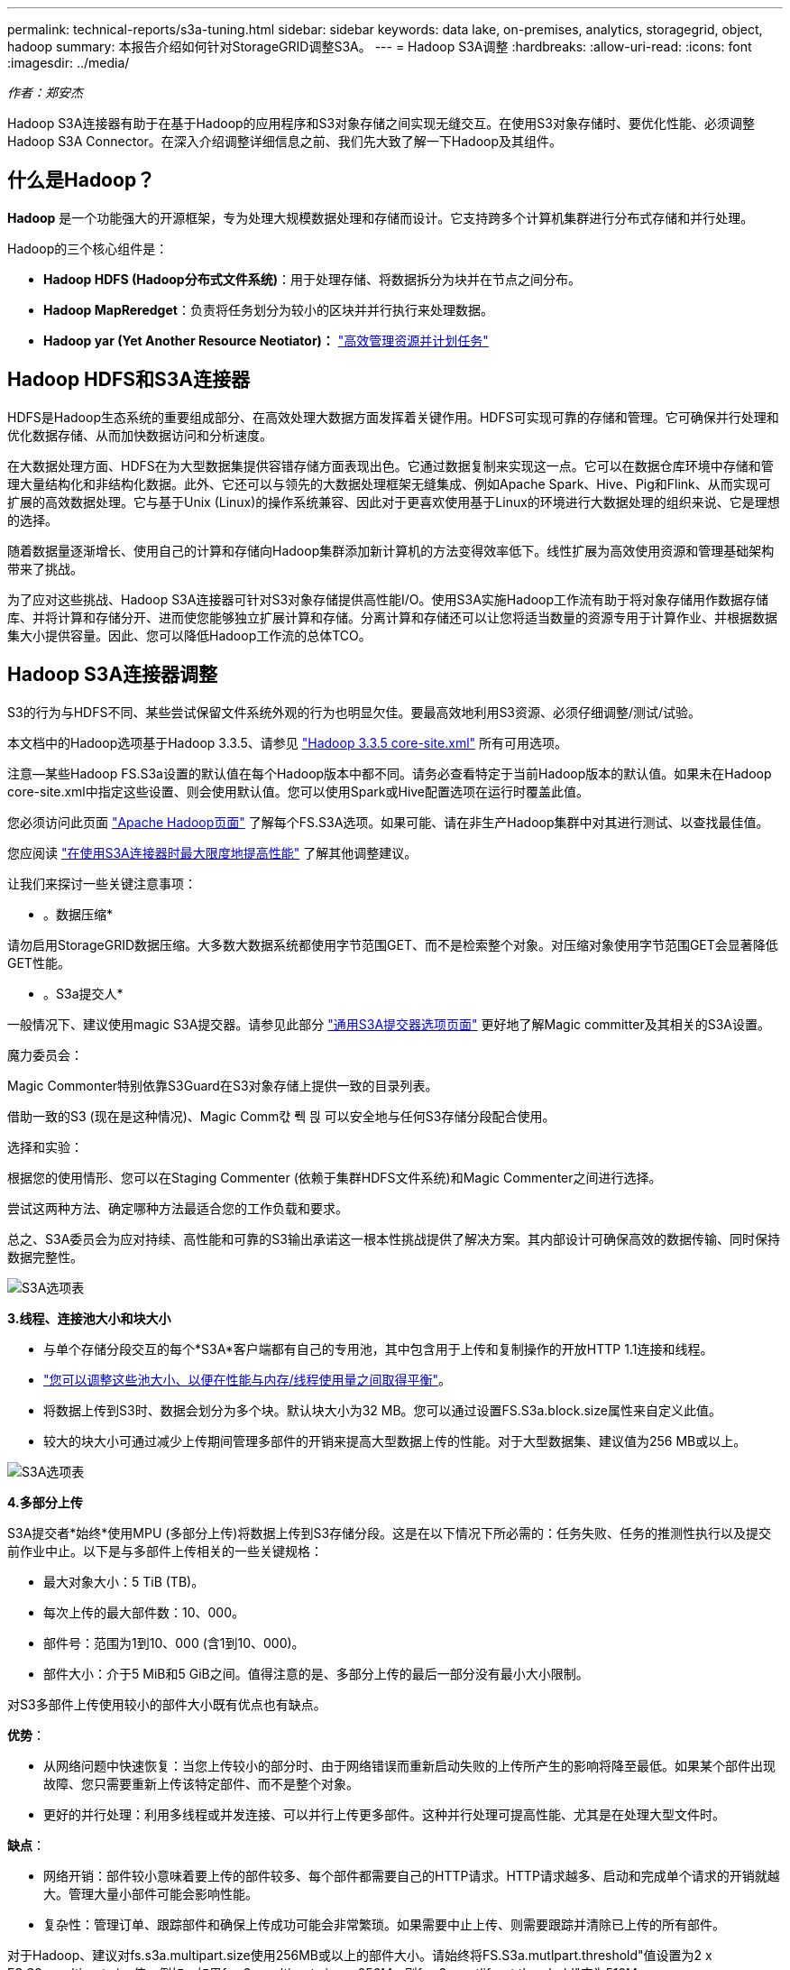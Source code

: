 ---
permalink: technical-reports/s3a-tuning.html 
sidebar: sidebar 
keywords: data lake, on-premises, analytics, storagegrid, object, hadoop 
summary: 本报告介绍如何针对StorageGRID调整S3A。 
---
= Hadoop S3A调整
:hardbreaks:
:allow-uri-read: 
:icons: font
:imagesdir: ../media/


[role="lead"]
_作者：郑安杰_

Hadoop S3A连接器有助于在基于Hadoop的应用程序和S3对象存储之间实现无缝交互。在使用S3对象存储时、要优化性能、必须调整Hadoop S3A Connector。在深入介绍调整详细信息之前、我们先大致了解一下Hadoop及其组件。



== 什么是Hadoop？

*Hadoop* 是一个功能强大的开源框架，专为处理大规模数据处理和存储而设计。它支持跨多个计算机集群进行分布式存储和并行处理。

Hadoop的三个核心组件是：

* *Hadoop HDFS (Hadoop分布式文件系统)*：用于处理存储、将数据拆分为块并在节点之间分布。
* *Hadoop MapReredget*：负责将任务划分为较小的区块并并行执行来处理数据。
* *Hadoop yar (Yet Another Resource Neotiator)：* https://www.simplilearn.com/tutorials/hadoop-tutorial/what-is-hadoop["高效管理资源并计划任务"]




== Hadoop HDFS和S3A连接器

HDFS是Hadoop生态系统的重要组成部分、在高效处理大数据方面发挥着关键作用。HDFS可实现可靠的存储和管理。它可确保并行处理和优化数据存储、从而加快数据访问和分析速度。

在大数据处理方面、HDFS在为大型数据集提供容错存储方面表现出色。它通过数据复制来实现这一点。它可以在数据仓库环境中存储和管理大量结构化和非结构化数据。此外、它还可以与领先的大数据处理框架无缝集成、例如Apache Spark、Hive、Pig和Flink、从而实现可扩展的高效数据处理。它与基于Unix (Linux)的操作系统兼容、因此对于更喜欢使用基于Linux的环境进行大数据处理的组织来说、它是理想的选择。

随着数据量逐渐增长、使用自己的计算和存储向Hadoop集群添加新计算机的方法变得效率低下。线性扩展为高效使用资源和管理基础架构带来了挑战。

为了应对这些挑战、Hadoop S3A连接器可针对S3对象存储提供高性能I/O。使用S3A实施Hadoop工作流有助于将对象存储用作数据存储库、并将计算和存储分开、进而使您能够独立扩展计算和存储。分离计算和存储还可以让您将适当数量的资源专用于计算作业、并根据数据集大小提供容量。因此、您可以降低Hadoop工作流的总体TCO。



== Hadoop S3A连接器调整

S3的行为与HDFS不同、某些尝试保留文件系统外观的行为也明显欠佳。要最高效地利用S3资源、必须仔细调整/测试/试验。

本文档中的Hadoop选项基于Hadoop 3.3.5、请参见 https://hadoop.apache.org/docs/r3.3.5/hadoop-project-dist/hadoop-common/core-default.xml["Hadoop 3.3.5 core-site.xml"] 所有可用选项。

注意—某些Hadoop FS.S3a设置的默认值在每个Hadoop版本中都不同。请务必查看特定于当前Hadoop版本的默认值。如果未在Hadoop core-site.xml中指定这些设置、则会使用默认值。您可以使用Spark或Hive配置选项在运行时覆盖此值。

您必须访问此页面 https://netapp.sharepoint.com/sites/StorageGRIDTME/Shared%20Documents/General/Partners/Dremio/SG%20data%20lake%20TR/Apache%20Hadoop%20Amazon%20Web%20Services%20support%20–%20Maximizing%20Performance%20when%20working%20with%20the%20S3A%20Connector["Apache Hadoop页面"] 了解每个FS.S3A选项。如果可能、请在非生产Hadoop集群中对其进行测试、以查找最佳值。

您应阅读 https://hadoop.apache.org/docs/stable/hadoop-aws/tools/hadoop-aws/performance.html["在使用S3A连接器时最大限度地提高性能"] 了解其他调整建议。

让我们来探讨一些关键注意事项：

* 。数据压缩*

请勿启用StorageGRID数据压缩。大多数大数据系统都使用字节范围GET、而不是检索整个对象。对压缩对象使用字节范围GET会显著降低GET性能。

* 。S3a提交人*

一般情况下、建议使用magic S3A提交器。请参见此部分 https://hadoop.apache.org/docs/current/hadoop-aws/tools/hadoop-aws/committers.html#Common_S3A_Committer_Options["通用S3A提交器选项页面"] 更好地了解Magic committer及其相关的S3A设置。

魔力委员会：

Magic Commonter特别依靠S3Guard在S3对象存储上提供一致的目录列表。

借助一致的S3 (现在是这种情况)、Magic Comm캯 풱 믡 可以安全地与任何S3存储分段配合使用。

选择和实验：

根据您的使用情形、您可以在Staging Commenter (依赖于集群HDFS文件系统)和Magic Commenter之间进行选择。

尝试这两种方法、确定哪种方法最适合您的工作负载和要求。

总之、S3A委员会为应对持续、高性能和可靠的S3输出承诺这一根本性挑战提供了解决方案。其内部设计可确保高效的数据传输、同时保持数据完整性。

image:s3a-tuning/image1.png["S3A选项表"]

*3.线程、连接池大小和块大小*

* 与单个存储分段交互的每个*S3A*客户端都有自己的专用池，其中包含用于上传和复制操作的开放HTTP 1.1连接和线程。
* https://hadoop.apache.org/docs/stable/hadoop-aws/tools/hadoop-aws/performance.html["您可以调整这些池大小、以便在性能与内存/线程使用量之间取得平衡"]。
* 将数据上传到S3时、数据会划分为多个块。默认块大小为32 MB。您可以通过设置FS.S3a.block.size属性来自定义此值。
* 较大的块大小可通过减少上传期间管理多部件的开销来提高大型数据上传的性能。对于大型数据集、建议值为256 MB或以上。


image:s3a-tuning/image2.png["S3A选项表"]

*4.多部分上传*

S3A提交者*始终*使用MPU (多部分上传)将数据上传到S3存储分段。这是在以下情况下所必需的：任务失败、任务的推测性执行以及提交前作业中止。以下是与多部件上传相关的一些关键规格：

* 最大对象大小：5 TiB (TB)。
* 每次上传的最大部件数：10、000。
* 部件号：范围为1到10、000 (含1到10、000)。
* 部件大小：介于5 MiB和5 GiB之间。值得注意的是、多部分上传的最后一部分没有最小大小限制。


对S3多部件上传使用较小的部件大小既有优点也有缺点。

*优势*：

* 从网络问题中快速恢复：当您上传较小的部分时、由于网络错误而重新启动失败的上传所产生的影响将降至最低。如果某个部件出现故障、您只需要重新上传该特定部件、而不是整个对象。
* 更好的并行处理：利用多线程或并发连接、可以并行上传更多部件。这种并行处理可提高性能、尤其是在处理大型文件时。


*缺点*：

* 网络开销：部件较小意味着要上传的部件较多、每个部件都需要自己的HTTP请求。HTTP请求越多、启动和完成单个请求的开销就越大。管理大量小部件可能会影响性能。
* 复杂性：管理订单、跟踪部件和确保上传成功可能会非常繁琐。如果需要中止上传、则需要跟踪并清除已上传的所有部件。


对于Hadoop、建议对fs.s3a.multipart.size使用256MB或以上的部件大小。请始终将FS.S3a.mutlpart.threshold"值设置为2 x FS.S3a.multipart.size值。例如、如果fs.s3a.multipart.size = 256M、则fs.s3a.mutlifpart.threshold"应为512M。

对大型数据集使用较大的零件大小。根据您的特定使用情形和网络条件、选择一个能够平衡这些因素的部件大小非常重要。

多部分上传是 https://docs.aws.amazon.com/AmazonS3/latest/dev/mpuoverview.html?trk=el_a134p000006vpP2AAI&trkCampaign=AWSInsights_Website_Docs_AmazonS3-dev-mpuoverview&sc_channel=el&sc_campaign=AWSInsights_Blog_discovering-and-deleting-incomplete-multipart-uploads-to-lower-&sc_outcome=Product_Marketing["三步流程"]：

. 上传已启动、StorageGRID将返回一个上传ID.
. 对象部件将使用上载-id进行上载。
. 上传所有对象部件后、发送包含上传id的完整多部分上传请求。StorageGRID根据上传的部分构建对象、客户端可以访问该对象。


如果未成功发送完整的多部件上传请求、则这些部件将保留在StorageGRID中、不会创建任何对象。作业中断、失败或中止时会发生这种情况。这些部件将保留在网格中、直到多部件上传完成或中止、或者如果上传启动后15天、StorageGRID会清除这些部件。如果一个存储分段中有许多(几百到几百万个)正在进行的多部分上传、则当Hadoop发送‘list-multipart-Uploads’(此请求不按上传ID筛选)时、此请求可能需要很长时间才能完成、或者最终超时。您可以考虑使用适当的FS.S3a.mutlpart.purge值将FS.S3a.multipart.purge.age设置为true (例如、5到7天、不要使用默认值86400、即1天)。或者联系NetApp支持部门调查情况。

image:s3a-tuning/image3.png["S3A选项表"]

*5.缓冲区写入数据存储在内存中*

为了提高性能、您可以在将写入数据上传到S3之前将其缓冲在内存中。这样可以减少小型写入次数并提高效率。

image:s3a-tuning/image4.png["S3A选项表"]

请记住、S3和HDFS的工作方式各不相同。要最有效地利用S3资源、必须仔细调整/测试/实验。
